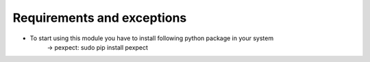 Requirements and exceptions
===========================
* To start using this module you have to install following python package in your system
	->  pexpect: sudo pip install pexpect
